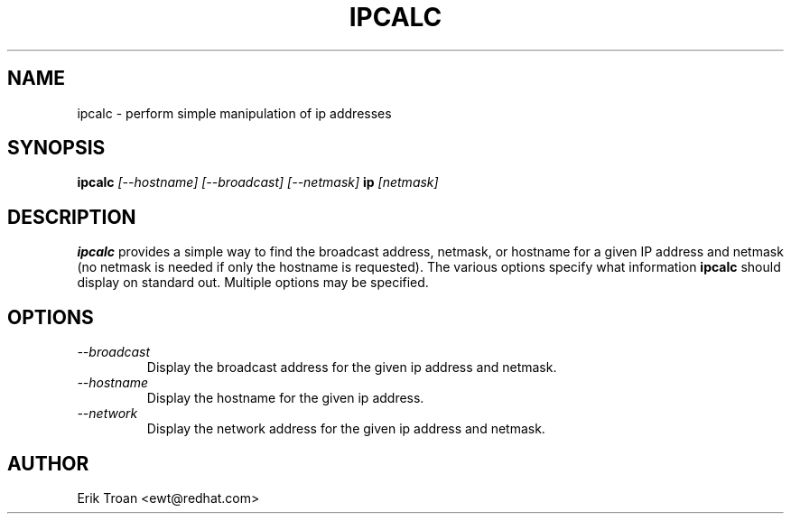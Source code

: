 .TH IPCALC 1 "Red Hat Software" "RHS" \" -*- nroff -*-
.SH NAME
ipcalc \- perform simple manipulation of ip addresses
.SH SYNOPSIS
.B ipcalc
\fI[--hostname] [--broadcast] [--netmask] \fBip \fI[netmask]\fR

.SH DESCRIPTION
\fBipcalc\fR provides a simple way to find the broadcast address, netmask,
or hostname for a given IP address and netmask (no netmask is needed if
only the hostname is requested). The various options specify what information
\fBipcalc\fR should display on standard out. Multiple options may be
specified.

.SH OPTIONS
.TP
.IP \fI--broadcast\fR 
Display the broadcast address for the given ip address and netmask.

.IP \fI--hostname\fR 
Display the hostname for the given ip address.

.IP \fI--network\fR 
Display the network address for the given ip address and netmask.

.SH AUTHOR
.nf
Erik Troan <ewt@redhat.com>
.fi
